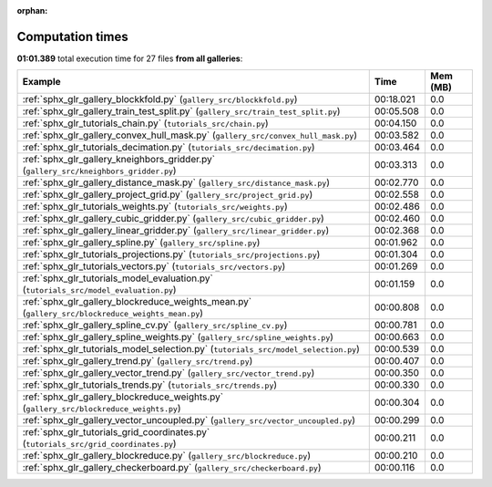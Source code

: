 
:orphan:

.. _sphx_glr_sg_execution_times:


Computation times
=================
**01:01.389** total execution time for 27 files **from all galleries**:

.. container::

  .. raw:: html

    <style scoped>
    <link href="https://cdnjs.cloudflare.com/ajax/libs/twitter-bootstrap/5.3.0/css/bootstrap.min.css" rel="stylesheet" />
    <link href="https://cdn.datatables.net/1.13.6/css/dataTables.bootstrap5.min.css" rel="stylesheet" />
    </style>
    <script src="https://code.jquery.com/jquery-3.7.0.js"></script>
    <script src="https://cdn.datatables.net/1.13.6/js/jquery.dataTables.min.js"></script>
    <script src="https://cdn.datatables.net/1.13.6/js/dataTables.bootstrap5.min.js"></script>
    <script type="text/javascript" class="init">
    $(document).ready( function () {
        $('table.sg-datatable').DataTable({order: [[1, 'desc']]});
    } );
    </script>

  .. list-table::
   :header-rows: 1
   :class: table table-striped sg-datatable

   * - Example
     - Time
     - Mem (MB)
   * - :ref:`sphx_glr_gallery_blockkfold.py` (``gallery_src/blockkfold.py``)
     - 00:18.021
     - 0.0
   * - :ref:`sphx_glr_gallery_train_test_split.py` (``gallery_src/train_test_split.py``)
     - 00:05.508
     - 0.0
   * - :ref:`sphx_glr_tutorials_chain.py` (``tutorials_src/chain.py``)
     - 00:04.150
     - 0.0
   * - :ref:`sphx_glr_gallery_convex_hull_mask.py` (``gallery_src/convex_hull_mask.py``)
     - 00:03.582
     - 0.0
   * - :ref:`sphx_glr_tutorials_decimation.py` (``tutorials_src/decimation.py``)
     - 00:03.464
     - 0.0
   * - :ref:`sphx_glr_gallery_kneighbors_gridder.py` (``gallery_src/kneighbors_gridder.py``)
     - 00:03.313
     - 0.0
   * - :ref:`sphx_glr_gallery_distance_mask.py` (``gallery_src/distance_mask.py``)
     - 00:02.770
     - 0.0
   * - :ref:`sphx_glr_gallery_project_grid.py` (``gallery_src/project_grid.py``)
     - 00:02.558
     - 0.0
   * - :ref:`sphx_glr_tutorials_weights.py` (``tutorials_src/weights.py``)
     - 00:02.486
     - 0.0
   * - :ref:`sphx_glr_gallery_cubic_gridder.py` (``gallery_src/cubic_gridder.py``)
     - 00:02.460
     - 0.0
   * - :ref:`sphx_glr_gallery_linear_gridder.py` (``gallery_src/linear_gridder.py``)
     - 00:02.368
     - 0.0
   * - :ref:`sphx_glr_gallery_spline.py` (``gallery_src/spline.py``)
     - 00:01.962
     - 0.0
   * - :ref:`sphx_glr_tutorials_projections.py` (``tutorials_src/projections.py``)
     - 00:01.304
     - 0.0
   * - :ref:`sphx_glr_tutorials_vectors.py` (``tutorials_src/vectors.py``)
     - 00:01.269
     - 0.0
   * - :ref:`sphx_glr_tutorials_model_evaluation.py` (``tutorials_src/model_evaluation.py``)
     - 00:01.159
     - 0.0
   * - :ref:`sphx_glr_gallery_blockreduce_weights_mean.py` (``gallery_src/blockreduce_weights_mean.py``)
     - 00:00.808
     - 0.0
   * - :ref:`sphx_glr_gallery_spline_cv.py` (``gallery_src/spline_cv.py``)
     - 00:00.781
     - 0.0
   * - :ref:`sphx_glr_gallery_spline_weights.py` (``gallery_src/spline_weights.py``)
     - 00:00.663
     - 0.0
   * - :ref:`sphx_glr_tutorials_model_selection.py` (``tutorials_src/model_selection.py``)
     - 00:00.539
     - 0.0
   * - :ref:`sphx_glr_gallery_trend.py` (``gallery_src/trend.py``)
     - 00:00.407
     - 0.0
   * - :ref:`sphx_glr_gallery_vector_trend.py` (``gallery_src/vector_trend.py``)
     - 00:00.350
     - 0.0
   * - :ref:`sphx_glr_tutorials_trends.py` (``tutorials_src/trends.py``)
     - 00:00.330
     - 0.0
   * - :ref:`sphx_glr_gallery_blockreduce_weights.py` (``gallery_src/blockreduce_weights.py``)
     - 00:00.304
     - 0.0
   * - :ref:`sphx_glr_gallery_vector_uncoupled.py` (``gallery_src/vector_uncoupled.py``)
     - 00:00.299
     - 0.0
   * - :ref:`sphx_glr_tutorials_grid_coordinates.py` (``tutorials_src/grid_coordinates.py``)
     - 00:00.211
     - 0.0
   * - :ref:`sphx_glr_gallery_blockreduce.py` (``gallery_src/blockreduce.py``)
     - 00:00.210
     - 0.0
   * - :ref:`sphx_glr_gallery_checkerboard.py` (``gallery_src/checkerboard.py``)
     - 00:00.116
     - 0.0
